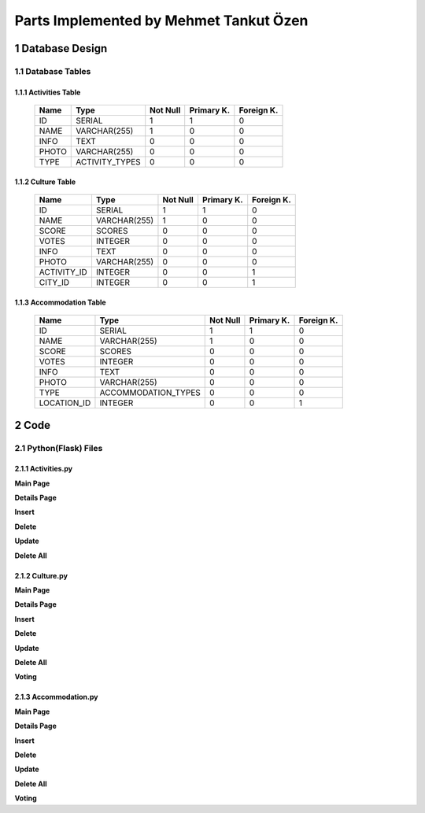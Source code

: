 Parts Implemented by Mehmet Tankut Özen
***************************************

1 Database Design
=================

1.1 Database Tables
-------------------

1.1.1 Activities Table
++++++++++++++++++++++

                +---------------+----------------+-----------+-----------+-----------+
                | Name          | Type           | Not Null  |Primary K. |Foreign K. |
                +===============+================+===========+===========+===========+
                | ID            | SERIAL         |   1       |  1        |  0        |
                +---------------+----------------+-----------+-----------+-----------+
                | NAME          | VARCHAR(255)   |   1       |  0        |  0        |
                +---------------+----------------+-----------+-----------+-----------+
                | INFO          | TEXT           |   0       |  0        |  0        |
                +---------------+----------------+-----------+-----------+-----------+
                | PHOTO         | VARCHAR(255)   |   0       |  0        |  0        |
                +---------------+----------------+-----------+-----------+-----------+
                | TYPE          | ACTIVITY_TYPES |   0       |  0        |  0        |
                +---------------+----------------+-----------+-----------+-----------+

.. code-block:: sql
    :linenos:

      CREATE TABLE Activities (
         ID SERIAL PRIMARY KEY,
         NAME VARCHAR(255) NOT NULL,
         INFO TEXT,
         PHOTO VARCHAR(255),
         TYPE ACTIVITY_TYPES
         )

1.1.2 Culture Table
+++++++++++++++++++

                +---------------+--------------+-----------+-----------+-----------+
                | Name          | Type         | Not Null  |Primary K. |Foreign K. |
                +===============+==============+===========+===========+===========+
                | ID            | SERIAL       |   1       |  1        |  0        |
                +---------------+--------------+-----------+-----------+-----------+
                | NAME          | VARCHAR(255) |   1       |  0        |  0        |
                +---------------+--------------+-----------+-----------+-----------+
                | SCORE         | SCORES       |   0       |  0        |  0        |
                +---------------+--------------+-----------+-----------+-----------+
                | VOTES         | INTEGER      |   0       |  0        |  0        |
                +---------------+--------------+-----------+-----------+-----------+
                | INFO          | TEXT         |   0       |  0        |  0        |
                +---------------+--------------+-----------+-----------+-----------+
                | PHOTO         | VARCHAR(255) |   0       |  0        |  0        |
                +---------------+--------------+-----------+-----------+-----------+
                | ACTIVITY_ID   | INTEGER      |   0       |  0        |  1        |
                +---------------+--------------+-----------+-----------+-----------+
                | CITY_ID       | INTEGER      |   0       |  0        |  1        |
                +---------------+--------------+-----------+-----------+-----------+


.. code-block:: sql
    :linenos:

    CREATE TABLE Culture (
      ID SERIAL PRIMARY KEY,
      NAME VARCHAR(255) NOT NULL,
      SCORE SCORES DEFAULT 0,
      VOTES INTEGER DEFAULT 0,
      INFO TEXT,
      PHOTO VARCHAR(255),
      ACTIVITY_ID INTEGER REFERENCES Activities (ID) ON DELETE CASCADE,
      CITY_ID INTEGER REFERENCES Cities (ID) ON DELETE CASCADE
      )

1.1.3 Accommodation Table
+++++++++++++++++++++++++

                +---------------+---------------------+-----------+-----------+-----------+
                | Name          | Type                | Not Null  |Primary K. |Foreign K. |
                +===============+=====================+===========+===========+===========+
                | ID            | SERIAL              |   1       |  1        |  0        |
                +---------------+---------------------+-----------+-----------+-----------+
                | NAME          | VARCHAR(255)        |   1       |  0        |  0        |
                +---------------+---------------------+-----------+-----------+-----------+
                | SCORE         | SCORES              |   0       |  0        |  0        |
                +---------------+---------------------+-----------+-----------+-----------+
                | VOTES         | INTEGER             |   0       |  0        |  0        |
                +---------------+---------------------+-----------+-----------+-----------+
                | INFO          | TEXT                |   0       |  0        |  0        |
                +---------------+---------------------+-----------+-----------+-----------+
                | PHOTO         | VARCHAR(255)        |   0       |  0        |  0        |
                +---------------+---------------------+-----------+-----------+-----------+
                | TYPE          | ACCOMMODATION_TYPES |   0       |  0        |  0        |
                +---------------+---------------------+-----------+-----------+-----------+
                | LOCATION_ID   | INTEGER             |   0       |  0        |  1        |
                +---------------+---------------------+-----------+-----------+-----------+


.. code-block:: sql
    :linenos:

      CREATE TABLE Accommodation (
         ID SERIAL PRIMARY KEY,
         NAME VARCHAR(255) NOT NULL,
         SCORE SCORES DEFAULT 0,
         VOTES INTEGER DEFAULT 0,
         INFO TEXT,
         PHOTO VARCHAR(255),
         TYPE ACCOMMODATION_TYPES,
         LOCATION_ID INTEGER REFERENCES Location (ID) ON DELETE CASCADE
         )

2 Code
======

2.1 Python(Flask) Files
-----------------------

2.1.1 Activities.py
+++++++++++++++++++

**Main Page**

.. code-block:: python
    :linenos:

      @app.route('/activities')
      def activities_page():
          with dbapi2.connect(app.config['dsn']) as connection:
              with connection.cursor() as cursor:
                  query = """SELECT * FROM Activities"""
                  cursor.execute(query)
                  activities_data = json.dumps(cursor.fetchall())
                  activities = json.loads(activities_data)

          if g.user:
              if(g.user == "admin"):
                  usernum = 0
              else:
                  usernum = 1
          else:
              usernum = 2
          now = datetime.datetime.now()
          return render_template('activities.html', current_time=now.ctime(), activities=activities, usernum=usernum)

**Details Page**

.. code-block:: python
    :linenos:

      @app.route('/activities/<int:id>')
      def activities_details(id):
          with dbapi2.connect(app.config['dsn']) as connection:
              with connection.cursor() as cursor:
                  statement = """SELECT * FROM Activities WHERE (ID = %s)"""
                  cursor.execute(statement, (id,))
                  activities_data = json.dumps(cursor.fetchall())
                  activities = json.loads(activities_data)
          return render_template('activities_details.html', activities=activities)

**Insert**

.. code-block:: python
    :linenos:

      @app.route('/activities/insert', methods=["POST"])
      def activities_insert():
          name = request.form['activities_name']
          info = request.form['activities_info']
          photo = request.form['activities_photo']
          type = request.form['activities_type']
          with dbapi2.connect(app.config['dsn']) as connection:
              with connection.cursor() as cursor:
                  if name:
                      statement = """INSERT INTO Activities (NAME, INFO, PHOTO, TYPE)
                              VALUES (%s, %s, %s, %s)"""
                      cursor.execute(statement, (name,info,photo,type))

          return redirect(url_for('activities_page'))

**Delete**

.. code-block:: python
    :linenos:

      @app.route('/activities/delete', methods=["POST"])
      def activities_delete():
          id = request.form["select"]
          id = int(id)
          with dbapi2.connect(app.config['dsn']) as connection:
              with connection.cursor() as cursor:
                  statement = """DELETE FROM Activities WHERE ID = (%s)"""
                  cursor.execute(statement, (id,))

          return redirect(url_for('activities_page'))

**Update**

.. code-block:: python
    :linenos:

      @app.route('/activities/update', methods=["POST"])
      def activities_update():
          name = request.form["activity_name_update"]
          photo = request.form["activity_photo_update"]
          info = request.form["activity_info_update"]
          type = request.form["activity_type_update"]
          id = request.form["activity_index"]
          with dbapi2.connect(app.config['dsn']) as connection:
              with connection.cursor() as cursor:
                  if name:
                      statement = """UPDATE Activities SET (NAME) = (%s) WHERE (ID = %s)"""
                      cursor.execute(statement, (name,id))
                  if photo:
                      statement = """UPDATE Activities SET PHOTO = (%s) WHERE (ID = %s)"""
                      cursor.execute(statement, (photo,id))
                  if info:
                      statement = """UPDATE Activities SET INFO = (%s) WHERE (ID = %s)"""
                      cursor.execute(statement, (info,id))
                  if type:
                      statement = """UPDATE Activities SET TYPE = (%s) WHERE (ID = %s)"""
                      cursor.execute(statement, (type,id))
          return redirect(url_for('activities_details',id=id))

**Delete All**

.. code-block:: python
    :linenos:

      @app.route('/activities/delete_all')
      def activities_delete_all():
          with dbapi2.connect(app.config['dsn']) as connection:
              with connection.cursor() as cursor:
                  query = """DELETE FROM Activities"""
                  cursor.execute(query)

          return redirect(url_for('activities_page'))


2.1.2 Culture.py
++++++++++++++++

**Main Page**

.. code-block:: python
    :linenos:

      @app.route('/culture')
      def culture_page():
          with dbapi2.connect(app.config['dsn']) as connection:
              with connection.cursor() as cursor:
                  query = """SELECT Culture.ID, Culture.NAME, Culture.SCORE,
                              Culture.VOTES, Culture.INFO, Culture.PHOTO,
                              Culture.ACTIVITY_ID, Activities.NAME, Countries.Name, Cities.Name
                              FROM Culture
                              LEFT OUTER JOIN Activities
                              ON Culture.ACTIVITY_ID=Activities.ID
                              LEFT OUTER JOIN Cities
                              ON Culture.CITY_ID=Cities.ID
                              LEFT OUTER JOIN Countries
                              ON Cities.COUNTRY=Countries.ID
                              ORDER BY Culture.SCORE DESC"""
                  cursor.execute(query)
                  culture_data = json.dumps(cursor.fetchall())
                  culture = json.loads(culture_data)
                  for place in culture:
                      place[2] = "{:2.2f}".format(place[2])
                  query = """SELECT ID,NAME FROM Activities"""
                  cursor.execute(query)
                  activity_data = json.dumps(cursor.fetchall())
                  activities = json.loads(activity_data)

                  query = """SELECT ID,NAME FROM Cities"""
                  cursor.execute(query)
                  city_data = json.dumps(cursor.fetchall())
                  cities = json.loads(city_data)

          now = datetime.datetime.now()
          if g.user:
              if(g.user == "admin"):
                  usernum = 0
              else:
                  usernum = 1
          else:
              usernum = 2
          return render_template('culture.html', current_time=now.ctime(), culture=culture, activities=activities, cities=cities, usernum=usernum)

**Details Page**

.. code-block:: python
    :linenos:

      @app.route('/culture/<int:id>')
      def culture_details(id):
          with dbapi2.connect(app.config['dsn']) as connection:
              with connection.cursor() as cursor:
                  statement = """SELECT Culture.ID, Culture.NAME, Culture.SCORE,
                              Culture.VOTES, Culture.INFO, Culture.PHOTO,
                              Culture.ACTIVITY_ID, Activities.NAME , Countries.Name, Cities.Name
                              FROM Culture
                              LEFT OUTER JOIN Activities
                              ON Culture.ACTIVITY_ID=Activities.ID
                              LEFT OUTER JOIN Cities
                              ON Culture.CITY_ID=Cities.ID
                              LEFT OUTER JOIN Countries
                              ON Cities.COUNTRY=Countries.ID
                              WHERE (Culture.ID = %s)"""
                  cursor.execute(statement, (id,))
                  culture_data = json.dumps(cursor.fetchall())
                  culture = json.loads(culture_data)

                  query = """SELECT ID,NAME FROM Activities"""
                  cursor.execute(query)
                  activity_data = json.dumps(cursor.fetchall())
                  activities = json.loads(activity_data)

                  query = """SELECT ID,NAME FROM Cities"""
                  cursor.execute(query)
                  city_data = json.dumps(cursor.fetchall())
                  cities = json.loads(city_data)
          if g.user:
              if(g.user == "admin"):
                  usernum = 0
              else:
                  usernum = 1
          else:
              usernum = 2
          return render_template('culture_details.html', culture=culture, activities=activities, cities=cities, usernum=usernum)

**Insert**

.. code-block:: python
    :linenos:

      @app.route('/culture/insert', methods=["POST"])
      def culture_insert():
          name = request.form['cultural_place_name']
          score = request.form['cultural_place_score']
          votes = request.form['cultural_place_votes']
          info = request.form['cultural_place_info']
          photo = request.form['cultural_place_photo']
          activity = request.form['cultural_activity_id']
          city = request.form['cultural_place_city']
          with dbapi2.connect(app.config['dsn']) as connection:
              with connection.cursor() as cursor:
                  if name and score and votes and activity:
                      query = """SELECT * FROM Activities WHERE (ID = %s)"""
                      cursor.execute(query, (activity,))
                      exists_data = json.dumps(cursor.fetchall())
                      exists = json.loads(exists_data)
                      if(exists):
                          statement = """INSERT INTO Culture (NAME, SCORE, VOTES, INFO, PHOTO, ACTIVITY_ID, CITY_ID)
                              VALUES (%s, %s, %s, %s, %s, %s, %s)"""
                          cursor.execute(statement, (name,score,votes,info,photo,activity,city))

          return redirect(url_for('culture_page'))

**Delete**

.. code-block:: python
    :linenos:

      def culture_delete():
          id = request.form["select"]
          with dbapi2.connect(app.config['dsn']) as connection:
              with connection.cursor() as cursor:
                  statement = """DELETE FROM Culture WHERE ID = (%s)"""
                  cursor.execute(statement, (id))

          return redirect(url_for('culture_page'))

**Update**

.. code-block:: python
    :linenos:

      @app.route('/culture/update', methods=["POST"])
      def culture_update():
          name = request.form["cultural_name_update"]
          photo = request.form["cultural_photo_update"]
          info = request.form["cultural_info_update"]
          activity = request.form["culture_activity_update"]
          city = request.form['cultural_city_update']
          id = request.form["cultural_index"]
          with dbapi2.connect(app.config['dsn']) as connection:
              with connection.cursor() as cursor:
                  if name:
                      statement = """UPDATE Culture SET (NAME) = (%s) WHERE (ID = %s)"""
                      cursor.execute(statement, (name,id))
                  if photo:
                      statement = """UPDATE Culture SET PHOTO = (%s) WHERE (ID = %s)"""
                      cursor.execute(statement, (photo,id))
                  if info:
                      statement = """UPDATE Culture SET INFO = (%s) WHERE (ID = %s)"""
                      cursor.execute(statement, (info,id))
                  if activity:
                      statement = """UPDATE Culture SET ACTIVITY_ID = (%s) WHERE (ID = %s)"""
                      cursor.execute(statement, (activity,id))
                  if city:
                      statement = """UPDATE Culture SET CITY_ID = (%s) WHERE (ID = %s)"""
                      cursor.execute(statement, (city,id))
          return redirect(url_for('culture_details',id=id))

**Delete All**

.. code-block:: python
    :linenos:

      @app.route('/culture/delete_all')
      def culture_delete_all():
          with dbapi2.connect(app.config['dsn']) as connection:
              with connection.cursor() as cursor:
                  query = """DELETE FROM Culture"""
                  cursor.execute(query)

          return redirect(url_for('culture_page'))

**Voting**

.. code-block:: python
    :linenos:

      @app.route('/culture/vote', methods=['POST'])
      def culture_voting():
          vote = request.form["vote"]
          id = request.form["cultural_index2"]
          with dbapi2.connect(app.config['dsn']) as connection:
              with connection.cursor() as cursor:
                  if vote:
                      statement = """UPDATE Culture SET SCORE = (SCORE * VOTES + %s) / (VOTES+1),
                                  VOTES = VOTES + 1 WHERE (ID = %s)"""
                      cursor.execute(statement, (vote,id))

          return redirect(url_for('culture_details', id=id))

2.1.3 Accommodation.py
++++++++++++++++++++++

**Main Page**

.. code-block:: python
    :linenos:

      @app.route('/accommodation')
      def accommodation_page():
          with dbapi2.connect(app.config['dsn']) as connection:
              with connection.cursor() as cursor:
                  query = """SELECT Accommodation.ID, Accommodation.NAME, Accommodation.SCORE,
                             Accommodation.VOTES, Accommodation.INFO, Accommodation.PHOTO,
                             Accommodation.TYPE, Accommodation.LOCATION_ID, Countries.Name, Cities.Name,
                             Location.Name FROM Accommodation
                             LEFT OUTER JOIN Location
                             ON Accommodation.LOCATION_ID=Location.ID
                             LEFT OUTER JOIN Cities
                             ON Location.CITY=Cities.ID
                             LEFT OUTER JOIN Countries
                             ON Cities.COUNTRY=Countries.ID
                             ORDER BY SCORE DESC"""
                  cursor.execute(query)
                  places_data = json.dumps(cursor.fetchall())
                  places = json.loads(places_data)
                  for place in places:
                      place[2] = "{:2.2f}".format(place[2])

                  query = """SELECT ID,NAME FROM Location"""
                  cursor.execute(query)
                  locations_data = json.dumps(cursor.fetchall())
                  locations = json.loads(locations_data)

          if g.user:
              if(g.user == "admin"):
                  usernum = 0
              else:
                  usernum = 1
          else:
              usernum = 2
          now = datetime.datetime.now()
          return render_template('accommodation.html', current_time=now.ctime(), places=places, locations=locations, usernum=usernum)

**Details Page**

.. code-block:: python
    :linenos:

      @app.route('/accommodation/<int:id>')
      def accommodation_details(id):
          with dbapi2.connect(app.config['dsn']) as connection:
              with connection.cursor() as cursor:
                  statement = """SELECT Accommodation.ID, Accommodation.NAME, Accommodation.SCORE,
                                 Accommodation.VOTES, Accommodation.INFO, Accommodation.PHOTO,
                                 Accommodation.TYPE, Accommodation.LOCATION_ID, Countries.Name, Cities.Name,
                                 Location.Name FROM Accommodation
                                 LEFT OUTER JOIN Location
                                 ON Accommodation.LOCATION_ID=Location.ID
                                 LEFT OUTER JOIN Cities
                                 ON Location.CITY=Cities.ID
                                 LEFT OUTER JOIN Countries
                                 ON Cities.COUNTRY=Countries.ID
                                 WHERE (Accommodation.ID = %s)"""
                  cursor.execute(statement, (id,))
                  places_data = json.dumps(cursor.fetchall())
                  places = json.loads(places_data)

                  query = """SELECT ID,NAME FROM Location"""
                  cursor.execute(query)
                  location_data = json.dumps(cursor.fetchall())
                  locations = json.loads(location_data)
          if g.user:
              if(g.user == "admin"):
                  usernum = 0
              else:
                  usernum = 1
          else:
              usernum = 2
          return render_template('accommodation_details.html', places=places, locations=locations, usernum=usernum)

**Insert**

.. code-block:: python
    :linenos:

      @app.route('/accommodation/insert', methods=["POST"])
      def accommodation_insert():
          name = request.form['accommodation_name']
          score = request.form['accommodation_place_score']
          votes = request.form['accommodation_place_votes']
          info = request.form['accommodation_info']
          photo = request.form['accommodation_photo']
          type = request.form['accommodation_type']
          location = request.form["accommodation_location"]
          with dbapi2.connect(app.config['dsn']) as connection:
              with connection.cursor() as cursor:
                  if name and score and votes and type and location:
                      query = """SELECT * FROM Location WHERE (ID = %s)"""
                      cursor.execute(query, (location,))
                      exists_data = json.dumps(cursor.fetchall())
                      exists = json.loads(exists_data)
                      if(exists):
                          statement = """INSERT INTO Accommodation (NAME, INFO, SCORE, VOTES, PHOTO, TYPE, LOCATION_ID)
                              VALUES (%s, %s, %s, %s, %s, %s, %s)"""
                          cursor.execute(statement, (name,info,score,votes,photo,type,location))

          return redirect(url_for('accommodation_page'))

**Delete**

.. code-block:: python
    :linenos:

      @app.route('/accommodation/delete', methods=["POST"])
      def accommodation_delete():
          id = request.form["select"]
          id = int(id)
          with dbapi2.connect(app.config['dsn']) as connection:
              with connection.cursor() as cursor:
                  statement = """DELETE FROM Accommodation WHERE ID = (%s)"""
                  cursor.execute(statement, (id,))

          return redirect(url_for('accommodation_page'))

**Update**

.. code-block:: python
    :linenos:

      @app.route('/accommodation/update', methods=["POST"])
      def accommodation_update():
          name = request.form["accommodation_name_update"]
          photo = request.form["accommodation_photo_update"]
          info = request.form["accommodation_info_update"]
          type = request.form["accommodation_type_update"]
          location = request.form["accommodation_location_update"]
          id = request.form["accommodation_index"]
          with dbapi2.connect(app.config['dsn']) as connection:
              with connection.cursor() as cursor:
                  if name:
                      statement = """UPDATE Accommodation SET (NAME) = (%s) WHERE (ID = %s)"""
                      cursor.execute(statement, (name,id))
                  if photo:
                      statement = """UPDATE Accommodation SET PHOTO = (%s) WHERE (ID = %s)"""
                      cursor.execute(statement, (photo,id))
                  if info:
                      statement = """UPDATE Accommodation SET INFO = (%s) WHERE (ID = %s)"""
                      cursor.execute(statement, (info,id))
                  if type:
                      statement = """UPDATE Accommodation SET TYPE = (%s) WHERE (ID = %s)"""
                      cursor.execute(statement, (type,id))
                  if location:
                      statement = """UPDATE Accommodation SET LOCATION_ID = (%s) WHERE (ID = %s)"""
                      cursor.execute(statement, (location,id))
          return redirect(url_for('accommodation_details',id=id))

**Delete All**

.. code-block:: python
    :linenos:

      @app.route('/accommodation/delete_all')
      def accommodation_delete_all():
          with dbapi2.connect(app.config['dsn']) as connection:
              with connection.cursor() as cursor:
                  query = """DELETE FROM Accommodation"""
                  cursor.execute(query)

          return redirect(url_for('accommodation_page'))

**Voting**

.. code-block:: python
    :linenos:

      @app.route('/accommodation/vote', methods=['POST'])
      def accommodation_voting():
          vote = request.form["vote"]
          id = request.form["accommodation_index2"]
          with dbapi2.connect(app.config['dsn']) as connection:
              with connection.cursor() as cursor:
                  if vote:
                      statement = """UPDATE Accommodation SET SCORE = (SCORE * VOTES + %s) / (VOTES+1),
                                  VOTES = VOTES + 1 WHERE (ID = %s)"""
                      cursor.execute(statement, (vote,id))

          return redirect(url_for('accommodation_details', id=id))
